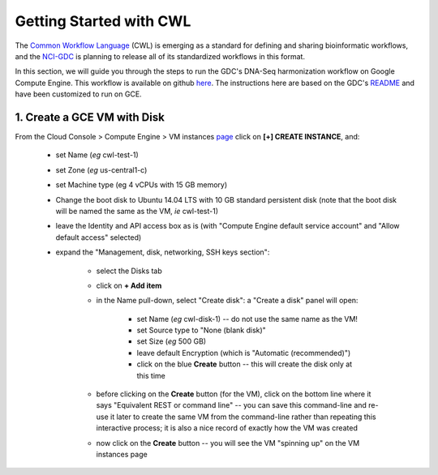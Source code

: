 ***************************
Getting Started with CWL
***************************

The `Common Workflow Language <http://www.commonwl.org/>`_ (CWL) is emerging as a standard
for defining and sharing bioinformatic workflows, and the 
`NCI-GDC <https://gdc.cancer.gov/>`_ is planning to release all of its 
standardized workflows in this format.

In this section, 
we will guide you through the steps to run the GDC's DNA-Seq harmonization workflow
on Google Compute Engine.  This workflow is available on github 
`here <https://github.com/NCI-GDC/gdc-dnaseq-cwl>`_.
The instructions here are based on the GDC's 
`README <https://github.com/NCI-GDC/gdc-dnaseq-cwl/blob/master/README.md>`_ 
and have been customized to run on GCE.

1. Create a GCE VM with Disk
============================

From the Cloud Console > Compute Engine > VM instances 
`page <https://console.cloud.google.com/compute/instances>`_
click on **[+] CREATE INSTANCE**, and:

    - set Name (*eg* cwl-test-1)
    - set Zone (*eg* us-central1-c)
    - set Machine type (eg 4 vCPUs with 15 GB memory)
    - Change the boot disk to Ubuntu 14.04 LTS with 10 GB standard persistent disk (note that the boot disk will be named the same as the VM, *ie* cwl-test-1)
    - leave the Identity and API access box as is (with "Compute Engine default service account" and "Allow default access" selected)
    - expand the "Management, disk, networking, SSH keys section":

        + select the Disks tab
        + click on **+ Add item**
        + in the Name pull-down, select "Create disk": a "Create a disk" panel will open:

            * set Name (*eg* cwl-disk-1) -- do not use the same name as the VM!
            * set Source type to "None (blank disk)"
            * set Size (*eg* 500 GB)
            * leave default Encryption (which is "Automatic (recommended)")
            * click on the blue **Create** button -- this will create the disk only at this time

        + before clicking on the **Create** button (for the VM), click on the bottom line where it says "Equivalent REST or command line" -- you can save this command-line and re-use it later to create the same VM from the command-line rather than repeating this interactive process; it is also a nice record of exactly how the VM was created
        + now click on the **Create** button -- you will see the VM "spinning up" on the VM instances page



